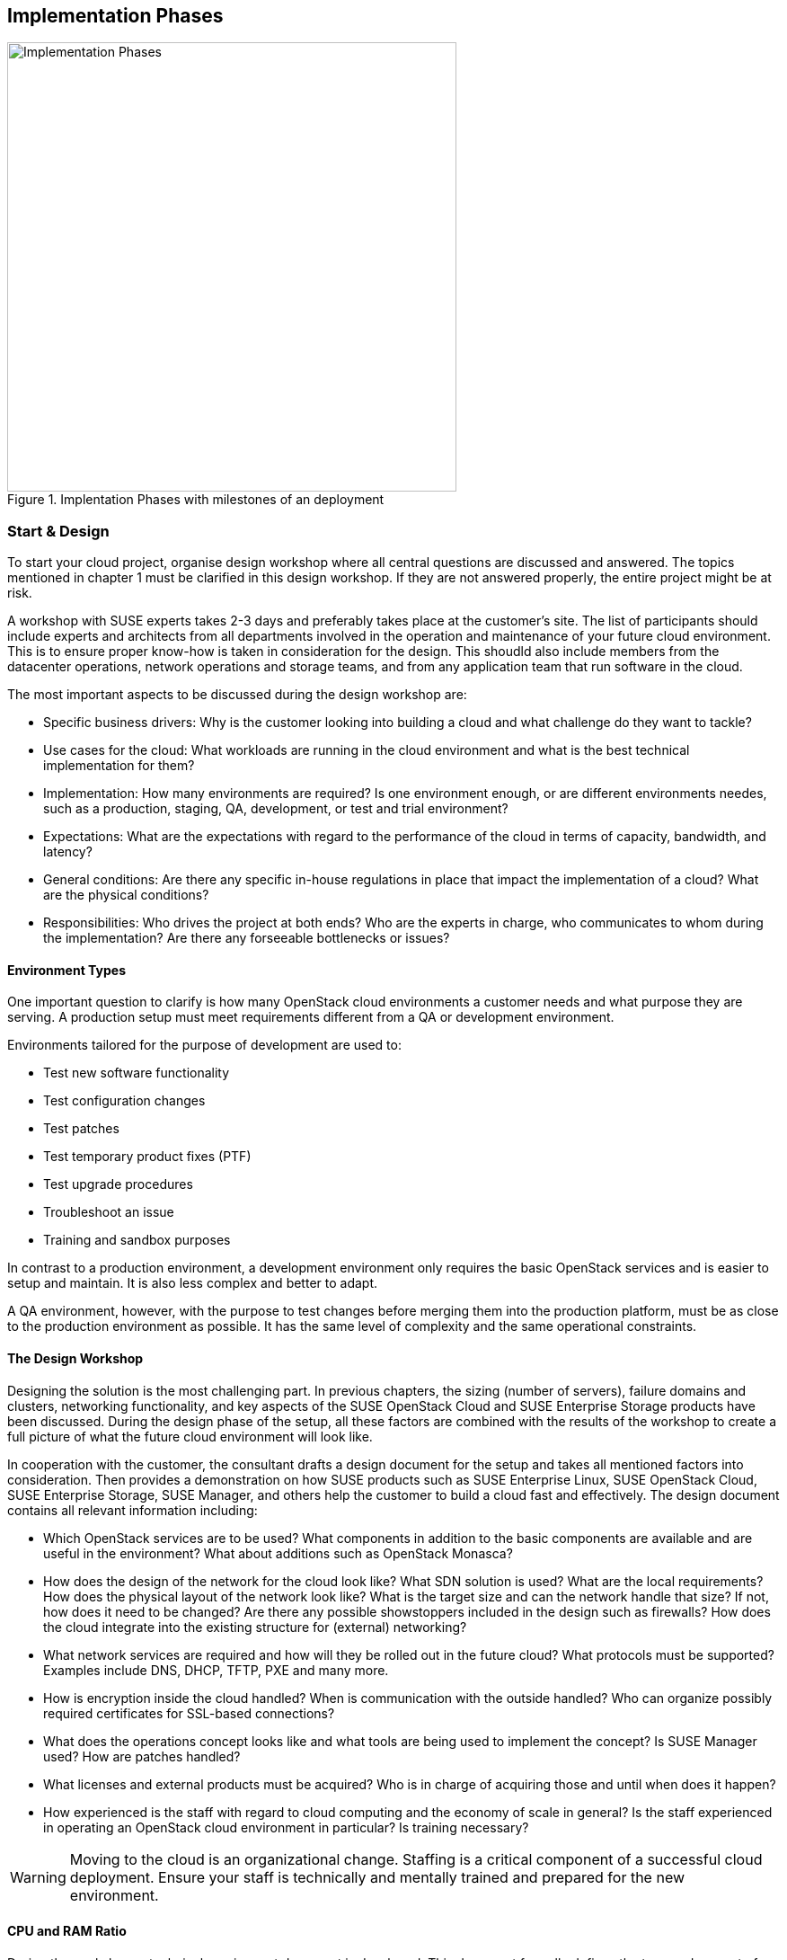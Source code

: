 [[Implementation_Phases]]
== Implementation Phases



.Implentation Phases with milestones of an deployment
image::Implementation_Phases.png[align="center",width=500]

=== Start & Design

To start your cloud project, organise design workshop where all central 
questions are discussed and answered. The topics mentioned in chapter 1
must be clarified in this design workshop. If they are not answered properly,
the entire project might be at risk.

A workshop with SUSE experts takes 2-3 days and preferably takes place
at the customer's site. The list of participants should include experts
and architects from all departments involved in the operation and 
maintenance of your future cloud environment. This is to ensure proper know-how
is taken in consideration for the design. This shoudld also include members from the 
datacenter operations, network operations and storage teams, and from any 
application team that run software in the cloud.

The most important aspects to be discussed during the design workshop are:

- Specific business drivers: Why is the customer looking into building a
  cloud and what challenge do they want to tackle?

- Use cases for the cloud: What workloads are running in the cloud 
  environment and what is the best technical implementation for them?

- Implementation: How many environments are required? Is one environment 
  enough, or are different environments needes, such as a production, 
  staging, QA, development, or test and trial environment?
 
- Expectations: What are the expectations with regard to the performance 
  of the cloud in terms of capacity, bandwidth, and latency?

- General conditions: Are there any specific in-house regulations in place 
  that impact the implementation of a cloud? What are the physical conditions?

- Responsibilities: Who drives the project at both ends? Who are the experts
  in charge, who communicates to whom during the implementation? Are there any 
  forseeable bottlenecks or issues?

==== Environment Types

One important question to clarify is how many OpenStack cloud environments  
a customer needs and what purpose they are serving. A production setup 
must meet requirements different from a QA or development environment. 

Environments tailored for the purpose of development are used to:

- Test new software functionality
- Test configuration changes
- Test patches
- Test temporary product fixes (PTF)
- Test upgrade procedures
- Troubleshoot an issue
- Training and sandbox purposes

In contrast to a production environment, a development environment only 
requires the basic OpenStack services and is easier to setup and maintain. 
It is also less complex and better to adapt.

A QA environment, however, with the purpose to test changes before merging 
them into the production platform, must be as close to the production 
environment as possible. It has the same level of complexity and 
the same operational constraints.

==== The Design Workshop

Designing the solution is the most challenging part. In previous
chapters, the sizing (number of servers), failure domains and clusters, 
networking functionality, and key aspects of the SUSE OpenStack Cloud and 
SUSE Enterprise Storage products have been discussed. During the design 
phase of the setup, all these factors are combined with the results 
of the workshop to create a full picture of what the future cloud
environment will look like.

In cooperation with the customer, the consultant drafts a design 
document for the setup and takes all mentioned factors into consideration. 
Then provides a demonstration on how SUSE products such as SUSE Enterprise Linux,
SUSE  OpenStack Cloud, SUSE Enterprise Storage, SUSE Manager, and others help
the customer to build a cloud fast and effectively. The design document contains
all relevant information including:

- Which OpenStack services are to be used? What components in addition to
  the basic components are available and are useful in the environment? 
  What about additions such as OpenStack Monasca?

- How does the design of the network for the cloud look like? What SDN 
  solution is used? What are the local requirements? How does the physical
  layout of the network look like? What is the target size and can the 
  network handle that size? If not, how does it need to be changed? Are there
  any possible showstoppers included in the design such as firewalls? How 
  does the cloud integrate into the existing structure for (external) networking?

- What network services are required and how will they be rolled out in
  the future cloud? What protocols must be supported? Examples include
  DNS, DHCP, TFTP, PXE and many more.

- How is encryption inside the cloud handled? When is communication with the 
  outside handled? Who can organize possibly required certificates for SSL-based 
  connections?

- What does the operations concept looks like and what tools are being used to
  implement the concept? Is SUSE Manager used? How are patches handled?

- What licenses and external products must be acquired? Who is in charge
  of acquiring those and until when does it happen?

- How experienced is the staff with regard to cloud computing and the
  economy of scale in general? Is the staff experienced in operating an
  OpenStack cloud environment in particular? Is training necessary?

WARNING: Moving to the cloud is an organizational change. Staffing is a 
critical component of a successful cloud deployment. Ensure your staff
is technically and mentally trained and prepared for the new environment.

==== CPU and RAM Ratio

During the workshop, a technical requirement document is developed. This 
document formally defines the type and amount of hardware required for 
the cloud environment. Sizing the hardware correctly before ordering it 
according to section <<CPU_and_RAM_Ratio>> eliminates a number of problems 
that could otherwise arise during the progress of the project.

==== Persistent vs. Ephemeral Storage Sizing Rules

The difference between persistent and ephemeral storage is important 
when sizing the hardware. To understand why ephemeral storage is an intricate
issue, refer to section <<Ephemeral_and_Persistent_Storage>> and section 
<<Ephemeral_Issues>> .

The sizing for ephemeral storage and persistent storage 
(which means the storage available in your Ceph cluster) needs to be
determined. It is important to _not_ mix up ephemeral disks and persistent
block storage in this context. In addition to the ephemeral disk, which is
automatically provided for almost every started VM, storage for
Ceph or any other storage solution must be included in the planning.

To calculate the minimum disk space needed on a compute node, you need
to determine the highest disk-space-to-RAM ratio from your flavors. 

In the following example:

- Flavor small: 2 GB RAM, 100 GB ephemeral disk => 50 GB disk / 1 GB RAM
- Flavor large: 8 GB RAM, 200 GB ephemeral disk => 25 GB disk / 1 GB RAM

50 GB disk / 1 GB RAM is the ratio that matters. If you multiply that
value by the amount of RAM in gigabytes available on a compute node, you
get the minimum disk space required by ephemeral disks. Pad that value
with sufficient space for the root disks plus a buffer to leave some space
for flavors with a higher disk-space-to-RAM ratio in the future.

After the number of required servers (see section <<ReferenceArchitecture>>)
is known, it is easy to calculate the required network ports and design the
network switch layout.

==== Compatibility with SUSE Linux Enterprise

During the workshop, SUSE experts ensure that the hardware specified in
the list of materials is compatible with the SUSE Linux Enterprise platform
as the foundation of SUSE OpenStack Cloud and SUSE Enterprise Storage.

More details can be found in the SUSE OpenStack 8 Deployment guide in the link:https://www.suse.com/documentation/suse-openstack-cloud-8/book_deployment/data/sec_depl_req_hardware.html[Hardware Requirements] section
and in the SUSE OpenStack Cloud 7 Deployment Guide in the link:https://www.suse.com/documentation/suse-openstack-cloud-7/book_cloud_deploy/data/sec_depl_poc_matrix.html[Hardware and Software Matrix] section.

=== Bill Of Material

Based on the results of the workshop, a list of required hardware and software 
components and professional services is compiled. On the basis of this list,
quotes from vendors and suppliers are requested. After having received the 
quotes, the solution can be calculated, and the total cost for setting up the 
the cloud environment can be clarified.

At this stage of the project, management approval is required to determine whether 
the project is pursued further or not. It is also possible to re-design
parts of the solution to decrease its price at the cost of having less functionality 
or less capacity available in the setup.

=== Hardware Setup
 
After the project gets formal management approval, the next logical step
is the acquisition of the required components. When hardware, software
and professional services are delivered, the cloud environment can be built.

At this stage, customers deploying a SUSE cloud solution receive 
a short technical document detailing how to prepare the implementation. 
This not only includes the configuration information for the individual 
nodes of the setup to ensure a smooth installation of the SUSE OpenStack 
Cloud and SUSE Enterprise Storage components, but also information about
any other required component such as autoYaST for the automated deployment 
of physical servers.

The technical document also contains relevant information for staff
from other departments such as datacenter operations or network operations.

Finally, the server hardware must be set up in the datacenter and 
installed with the operating system.

=== Deployment

Using the determined solution for the roll-out of the cloud, the roll-out
is in accordance with the governing factors laid out in the
scope of work definition created together during the design workshop. At
this stage of the project, SUSE architects support the customer
(even on-site) to ensure a quick and good progress of the installation
of your future setup. SUSE supports the customer to make sure to perform the setup
in the right order so that the deployment tools, such as AutoYaST,
are functional from the start and the time required for the deployment
of your cloud is as small as possible.

=== Handover

When all components are rolled out as required, formal tests are completed.
As SUSE provides a large number of acceptance tests to chose from, the tests
are based on a catalogue of standard tests. If all tests are completed successfully,
the formal handover of the setup takes place and the responsibility for the
installation is tranferred to the customer.

Depending on the support level included with the subcription for the 
solution, you can open support requests and clarify your questions throughout
the validity of your subscription.

=== Production

After any additional testing is complete, the setup goes
into production mode and starts to actively serve customers.

=== Summary

To successfully build up a large scale cloud environment, you should take 
into consideration a few factors. Some of them are listed below:

- *Use Open Standards*: Rely on Open Standards and avoid getting locked-in 
   to a specific vendor. Both objectives are achieved when using open source 
   software.

- *Automate*: Anything in cloud setups that can be automated should be
  automated. This allows your staff to focus on relevant work, such as 
  developing new features or helping improve the environment.

- *Scale out -- but do it!*: The ability to scale out is a key
  requirement. Providers mostly scale out when they see the need to remain 
  competitive. Some companies however do not make use of the scale-out 
  capabilities for financial reasons, facing several setbacks.

- *Get help*: Building a large scale cloud environment is a intricate and
  difficult task, you need to find the right partners in time and work together
  with them to turn the project into a guaranteed success.

// vim:set syntax=asciidoc:
